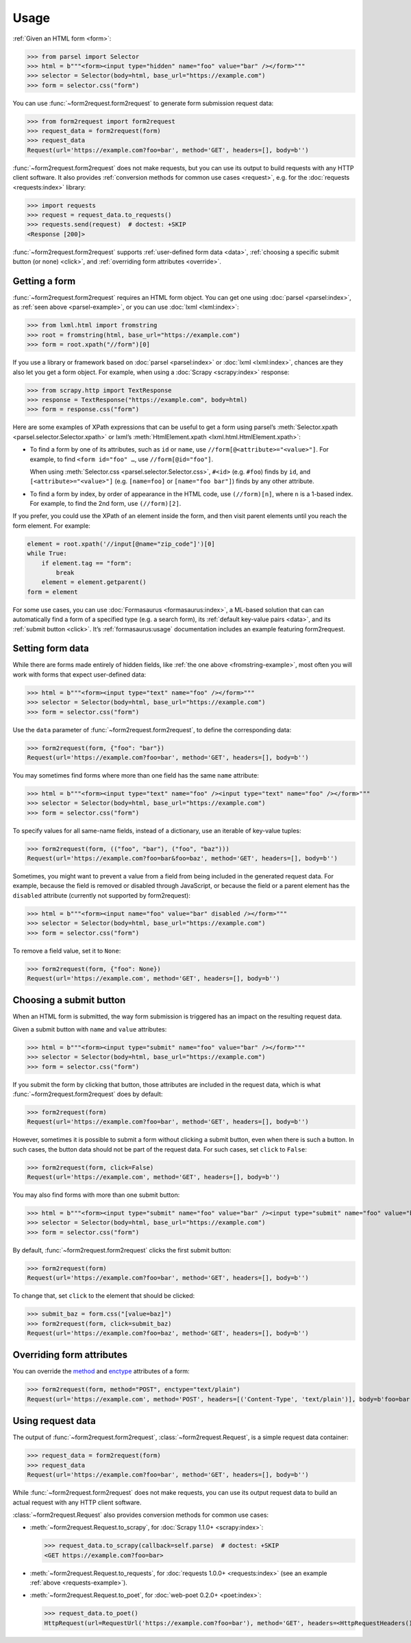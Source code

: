 =====
Usage
=====

:ref:`Given an HTML form <form>`:

.. _parsel-example:

>>> from parsel import Selector
>>> html = b"""<form><input type="hidden" name="foo" value="bar" /></form>"""
>>> selector = Selector(body=html, base_url="https://example.com")
>>> form = selector.css("form")

You can use :func:`~form2request.form2request` to generate form submission
request data:

>>> from form2request import form2request
>>> request_data = form2request(form)
>>> request_data
Request(url='https://example.com?foo=bar', method='GET', headers=[], body=b'')

:func:`~form2request.form2request` does not make requests, but you can use its
output to build requests with any HTTP client software. It also provides
:ref:`conversion methods for common use cases <request>`, e.g. for the
:doc:`requests <requests:index>` library:

.. _requests-example:

>>> import requests
>>> request = request_data.to_requests()
>>> requests.send(request)  # doctest: +SKIP
<Response [200]>

:func:`~form2request.form2request` supports :ref:`user-defined form data
<data>`, :ref:`choosing a specific submit button (or none) <click>`, and
:ref:`overriding form attributes <override>`.


.. _form:

Getting a form
==============

:func:`~form2request.form2request` requires an HTML form object. You can get
one using :doc:`parsel <parsel:index>`, as :ref:`seen above <parsel-example>`,
or you can use :doc:`lxml <lxml:index>`:

.. _fromstring-example:

>>> from lxml.html import fromstring
>>> root = fromstring(html, base_url="https://example.com")
>>> form = root.xpath("//form")[0]

If you use a library or framework based on :doc:`parsel <parsel:index>` or
:doc:`lxml <lxml:index>`, chances are they also let you get a form object. For
example, when using a :doc:`Scrapy <scrapy:index>` response:

>>> from scrapy.http import TextResponse
>>> response = TextResponse("https://example.com", body=html)
>>> form = response.css("form")

Here are some examples of XPath expressions that can be useful to get a form
using parsel’s :meth:`Selector.xpath <parsel.selector.Selector.xpath>` or
lxml’s :meth:`HtmlElement.xpath <lxml.html.HtmlElement.xpath>`:

-   To find a form by one of its attributes, such as ``id`` or ``name``, use
    ``//form[@<attribute>="<value>"]``. For example, to find ``<form id="foo"
    …``, use ``//form[@id="foo"]``.

    When using :meth:`Selector.css <parsel.selector.Selector.css>`, ``#<id>``
    (e.g. ``#foo``) finds by ``id``, and ``[<attribute>="<value>"]`` (e.g.
    ``[name=foo]`` or ``[name="foo bar"]``) finds by any other attribute.

-   To find a form by index, by order of appearance in the HTML code, use
    ``(//form)[n]``, where ``n`` is a 1-based index. For example, to find the
    2nd form, use ``(//form)[2]``.

If you prefer, you could use the XPath of an element inside the form, and then
visit parent elements until you reach the form element. For example:

.. code-block:: python

    element = root.xpath('//input[@name="zip_code"]')[0]
    while True:
        if element.tag == "form":
            break
        element = element.getparent()
    form = element

For some use cases, you can use :doc:`Formasaurus <formasaurus:index>`, a
ML-based solution that can can automatically find a form of a specified type
(e.g. a search form), its :ref:`default key-value pairs <data>`, and its
:ref:`submit button <click>`. It’s :ref:`formasaurus:usage` documentation
includes an example featuring form2request.


.. _data:

Setting form data
=================

While there are forms made entirely of hidden fields, like :ref:`the one above
<fromstring-example>`, most often you will work with forms that expect
user-defined data:

>>> html = b"""<form><input type="text" name="foo" /></form>"""
>>> selector = Selector(body=html, base_url="https://example.com")
>>> form = selector.css("form")

Use the ``data`` parameter of :func:`~form2request.form2request`,  to define
the corresponding data:

>>> form2request(form, {"foo": "bar"})
Request(url='https://example.com?foo=bar', method='GET', headers=[], body=b'')

You may sometimes find forms where more than one field has the same ``name``
attribute:

>>> html = b"""<form><input type="text" name="foo" /><input type="text" name="foo" /></form>"""
>>> selector = Selector(body=html, base_url="https://example.com")
>>> form = selector.css("form")

To specify values for all same-name fields, instead of a dictionary, use an
iterable of key-value tuples:

>>> form2request(form, (("foo", "bar"), ("foo", "baz")))
Request(url='https://example.com?foo=bar&foo=baz', method='GET', headers=[], body=b'')

.. _remove-data:

Sometimes, you might want to prevent a value from a field from being included
in the generated request data. For example, because the field is removed or
disabled through JavaScript, or because the field or a parent element has the
``disabled`` attribute (currently not supported by form2request):

>>> html = b"""<form><input name="foo" value="bar" disabled /></form>"""
>>> selector = Selector(body=html, base_url="https://example.com")
>>> form = selector.css("form")

To remove a field value, set it to ``None``:

>>> form2request(form, {"foo": None})
Request(url='https://example.com', method='GET', headers=[], body=b'')


.. _click:

Choosing a submit button
========================

When an HTML form is submitted, the way form submission is triggered has an
impact on the resulting request data.

Given a submit button with ``name`` and ``value`` attributes:

>>> html = b"""<form><input type="submit" name="foo" value="bar" /></form>"""
>>> selector = Selector(body=html, base_url="https://example.com")
>>> form = selector.css("form")

If you submit the form by clicking that button, those attributes are included
in the request data, which is what :func:`~form2request.form2request` does
by default:

>>> form2request(form)
Request(url='https://example.com?foo=bar', method='GET', headers=[], body=b'')

However, sometimes it is possible to submit a form without clicking a submit
button, even when there is such a button. In such cases, the button data should
not be part of the request data. For such cases, set ``click`` to ``False``:

>>> form2request(form, click=False)
Request(url='https://example.com', method='GET', headers=[], body=b'')

You may also find forms with more than one submit button:

>>> html = b"""<form><input type="submit" name="foo" value="bar" /><input type="submit" name="foo" value="baz" /></form>"""
>>> selector = Selector(body=html, base_url="https://example.com")
>>> form = selector.css("form")

By default, :func:`~form2request.form2request` clicks the first submit button:

>>> form2request(form)
Request(url='https://example.com?foo=bar', method='GET', headers=[], body=b'')

To change that, set ``click`` to the element that should be clicked:

>>> submit_baz = form.css("[value=baz]")
>>> form2request(form, click=submit_baz)
Request(url='https://example.com?foo=baz', method='GET', headers=[], body=b'')


.. _override:

Overriding form attributes
==========================

You can override the method_ and enctype_ attributes of a form:

.. _enctype: https://developer.mozilla.org/en-US/docs/Web/HTML/Element/form#enctype
.. _method: https://developer.mozilla.org/en-US/docs/Web/HTML/Element/form#method

>>> form2request(form, method="POST", enctype="text/plain")
Request(url='https://example.com', method='POST', headers=[('Content-Type', 'text/plain')], body=b'foo=bar')


.. _request:

Using request data
==================

The output of :func:`~form2request.form2request`,
:class:`~form2request.Request`, is a simple request data container:

>>> request_data = form2request(form)
>>> request_data
Request(url='https://example.com?foo=bar', method='GET', headers=[], body=b'')

While :func:`~form2request.form2request` does not make requests, you can use
its output request data to build an actual request with any HTTP client
software.

:class:`~form2request.Request` also provides conversion methods for common use
cases:

-   :meth:`~form2request.Request.to_scrapy`, for :doc:`Scrapy 1.1.0+
    <scrapy:index>`:

    >>> request_data.to_scrapy(callback=self.parse)  # doctest: +SKIP
    <GET https://example.com?foo=bar>

-   :meth:`~form2request.Request.to_requests`, for :doc:`requests 1.0.0+
    <requests:index>` (see an example :ref:`above <requests-example>`).

-   :meth:`~form2request.Request.to_poet`, for :doc:`web-poet 0.2.0+
    <poet:index>`:

    >>> request_data.to_poet()
    HttpRequest(url=RequestUrl('https://example.com?foo=bar'), method='GET', headers=<HttpRequestHeaders()>, body=b'')
